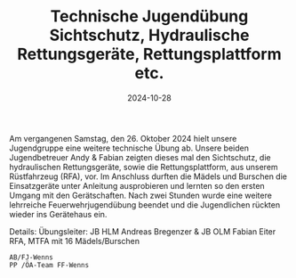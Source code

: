 #+TITLE: Technische Jugendübung Sichtschutz, Hydraulische Rettungsgeräte, Rettungsplattform etc.
#+DATE: 2024-10-28
#+FACEBOOK_URL: https://facebook.com/ffwenns/posts/929779115851208

Am vergangenen Samstag, den 26. Oktober 2024 hielt unsere Jugendgruppe eine weitere technische Übung ab. Unsere beiden Jugendbetreuer Andy & Fabian zeigten dieses mal den Sichtschutz, die hydraulischen Rettungsgeräte, sowie die Rettungsplattform, aus unserem Rüstfahrzeug (RFA), vor. Im Anschluss durften die Mädels und Burschen die Einsatzgeräte unter Anleitung ausprobieren und lernten so den ersten Umgang mit den Gerätschaften. Nach zwei Stunden wurde eine weitere lehrreiche Feuerwehrjugendübung beendet und die Jugendlichen rückten wieder ins Gerätehaus ein. 

Details:
Übungsleiter: JB HLM Andreas Bregenzer & JB OLM Fabian Eiter
RFA, MTFA mit 16 Mädels/Burschen

: AB/FJ-Wenns
: PP /ÖA-Team FF-Wenns
